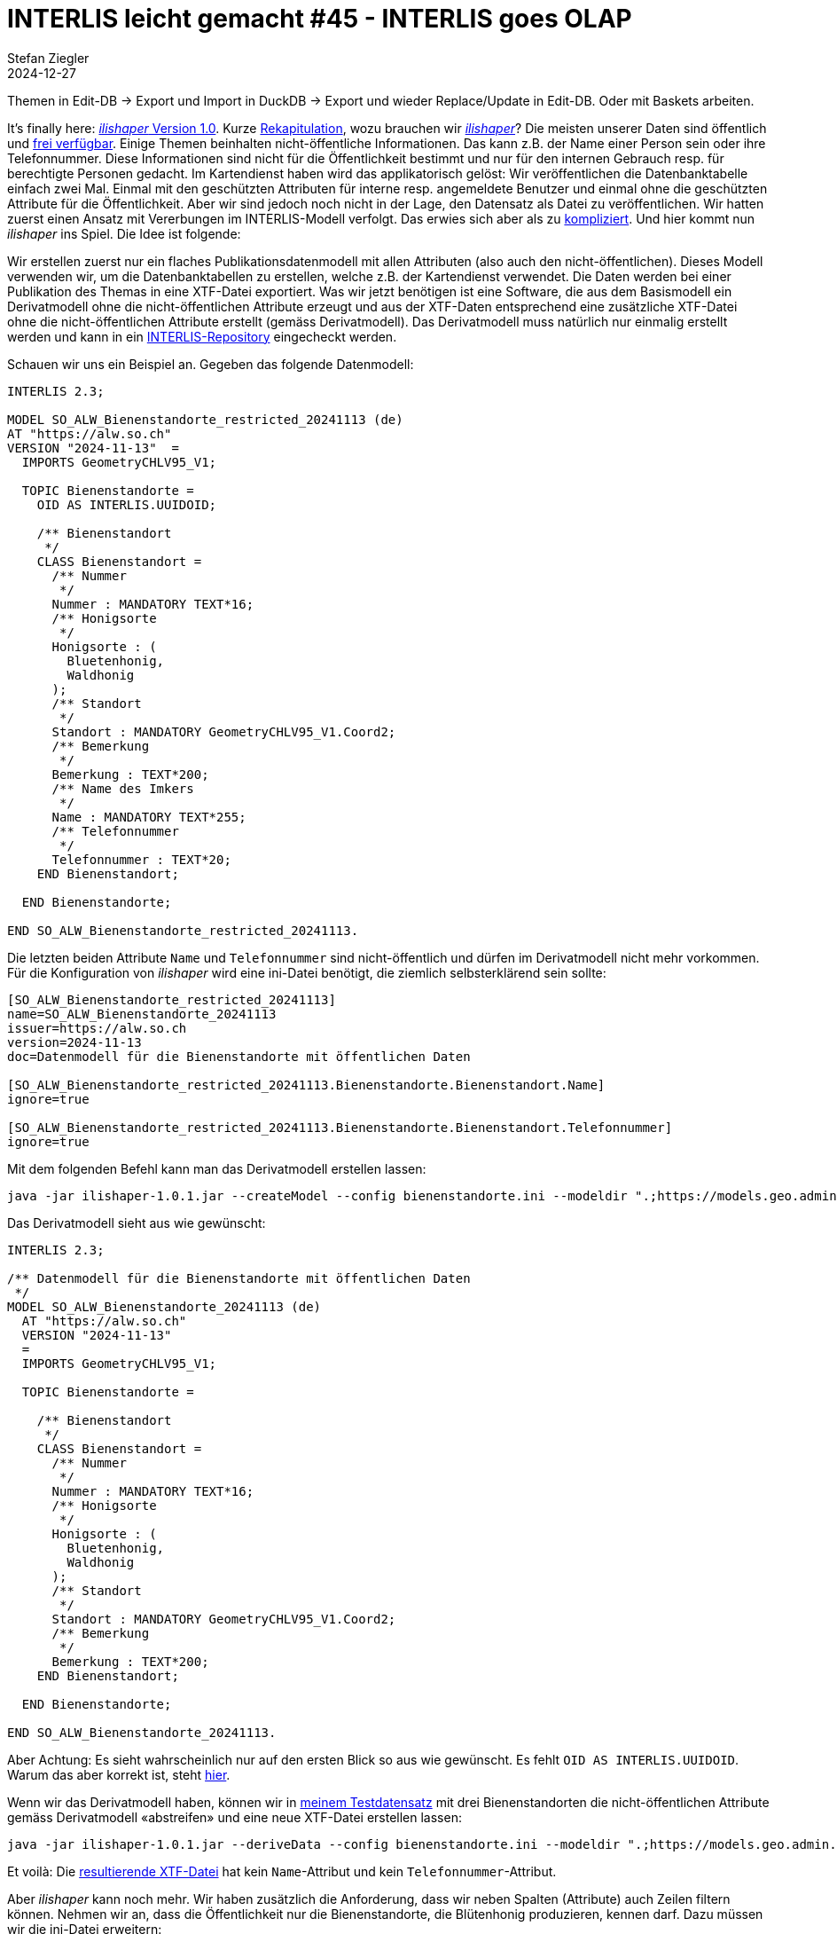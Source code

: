 = INTERLIS leicht gemacht #45 - INTERLIS goes OLAP
Stefan Ziegler
2024-12-27
:jbake-type: post
:jbake-status: published
:jbake-tags: INTERLIS,Java,ili2db,DuckDB,OLAP
:idprefix:


Themen in Edit-DB -> Export und Import in DuckDB -> Export und wieder Replace/Update in Edit-DB. Oder mit Baskets arbeiten.



It's finally here: https://downloads.interlis.ch/ilishaper/[_ilishaper_ Version 1.0]. Kurze https://blog.sogeo.services/blog/2023/09/20/interlis-leicht-gemacht-number-38.html[Rekapitulation], wozu brauchen wir https://github.com/claeis/ilishaper[_ilishaper_]? Die meisten unserer Daten sind öffentlich und https://data.geo.so.ch[frei verfügbar]. Einige Themen beinhalten nicht-öffentliche Informationen. Das kann z.B. der Name einer Person sein oder ihre Telefonnummer. Diese Informationen sind nicht für die Öffentlichkeit bestimmt und nur für den internen Gebrauch resp. für berechtigte Personen gedacht. Im Kartendienst haben wird das applikatorisch gelöst: Wir veröffentlichen die Datenbanktabelle einfach zwei Mal. Einmal mit den geschützten Attributen für interne resp. angemeldete Benutzer und einmal ohne die geschützten Attribute für die Öffentlichkeit. Aber wir sind jedoch noch nicht in der Lage, den Datensatz als Datei zu veröffentlichen. Wir hatten zuerst einen Ansatz mit Vererbungen im INTERLIS-Modell verfolgt. Das erwies sich aber als zu https://blog.sogeo.services/blog/2023/09/20/interlis-leicht-gemacht-number-38.html[kompliziert]. Und hier kommt nun _ilishaper_ ins Spiel. Die Idee ist folgende:

Wir erstellen zuerst nur ein flaches Publikationsdatenmodell mit allen Attributen (also auch den nicht-öffentlichen). Dieses Modell verwenden wir, um die Datenbanktabellen zu erstellen, welche z.B. der Kartendienst verwendet. Die Daten werden bei einer Publikation des Themas in eine XTF-Datei exportiert. Was wir jetzt benötigen ist eine Software, die aus dem Basismodell ein Derivatmodell ohne die nicht-öffentlichen Attribute erzeugt und aus der XTF-Daten entsprechend eine zusätzliche XTF-Datei ohne die nicht-öffentlichen Attribute erstellt (gemäss Derivatmodell). Das Derivatmodell muss natürlich nur einmalig erstellt werden und kann in ein https://geo.so.ch/models[INTERLIS-Repository] eingecheckt werden.

Schauen wir uns ein Beispiel an. Gegeben das folgende Datenmodell:

[source,ini,linenums]
----
INTERLIS 2.3;

MODEL SO_ALW_Bienenstandorte_restricted_20241113 (de)
AT "https://alw.so.ch"
VERSION "2024-11-13"  =
  IMPORTS GeometryCHLV95_V1;

  TOPIC Bienenstandorte =
    OID AS INTERLIS.UUIDOID;

    /** Bienenstandort
     */
    CLASS Bienenstandort =
      /** Nummer
       */
      Nummer : MANDATORY TEXT*16;
      /** Honigsorte
       */
      Honigsorte : (
        Bluetenhonig,
        Waldhonig
      ); 
      /** Standort
       */
      Standort : MANDATORY GeometryCHLV95_V1.Coord2;
      /** Bemerkung
       */
      Bemerkung : TEXT*200;
      /** Name des Imkers
       */
      Name : MANDATORY TEXT*255;
      /** Telefonnummer
       */
      Telefonnummer : TEXT*20; 
    END Bienenstandort;

  END Bienenstandorte;

END SO_ALW_Bienenstandorte_restricted_20241113.
----

Die letzten beiden Attribute `Name` und `Telefonnummer` sind nicht-öffentlich und dürfen im Derivatmodell nicht mehr vorkommen. Für die Konfiguration von _ilishaper_ wird eine ini-Datei benötigt, die ziemlich selbsterklärend sein sollte:

[source,ini,linenums]
----
[SO_ALW_Bienenstandorte_restricted_20241113]
name=SO_ALW_Bienenstandorte_20241113
issuer=https://alw.so.ch
version=2024-11-13
doc=Datenmodell für die Bienenstandorte mit öffentlichen Daten

[SO_ALW_Bienenstandorte_restricted_20241113.Bienenstandorte.Bienenstandort.Name]
ignore=true

[SO_ALW_Bienenstandorte_restricted_20241113.Bienenstandorte.Bienenstandort.Telefonnummer]
ignore=true
----

Mit dem folgenden Befehl kann man das Derivatmodell erstellen lassen:

[source,bash,linenums]
----
java -jar ilishaper-1.0.1.jar --createModel --config bienenstandorte.ini --modeldir ".;https://models.geo.admin.ch" --out SO_ALW_Bienenstandorte_20241113.ili SO_ALW_Bienenstandorte_restricted_20241113.ili
----

Das Derivatmodell sieht aus wie gewünscht:

[source,ini,linenums]
----
INTERLIS 2.3;

/** Datenmodell für die Bienenstandorte mit öffentlichen Daten
 */
MODEL SO_ALW_Bienenstandorte_20241113 (de)
  AT "https://alw.so.ch"
  VERSION "2024-11-13"
  =
  IMPORTS GeometryCHLV95_V1;

  TOPIC Bienenstandorte =

    /** Bienenstandort
     */
    CLASS Bienenstandort =
      /** Nummer
       */
      Nummer : MANDATORY TEXT*16;
      /** Honigsorte
       */
      Honigsorte : (
        Bluetenhonig,
        Waldhonig
      );
      /** Standort
       */
      Standort : MANDATORY GeometryCHLV95_V1.Coord2;
      /** Bemerkung
       */
      Bemerkung : TEXT*200;
    END Bienenstandort;

  END Bienenstandorte;

END SO_ALW_Bienenstandorte_20241113.
----

Aber Achtung: Es sieht wahrscheinlich nur auf den ersten Blick so aus wie gewünscht. Es fehlt `OID AS INTERLIS.UUIDOID`. Warum das aber korrekt ist, steht https://github.com/claeis/ilishaper/issues/1[hier].

Wenn wir das Derivatmodell haben, können wir in https://blog.sogeo.services/data/interlis-leicht-gemacht-number-44/bienenstandorte_restricted.xtf[meinem Testdatensatz] mit drei Bienenstandorten die nicht-öffentlichen Attribute gemäss Derivatmodell &laquo;abstreifen&raquo; und eine neue XTF-Datei erstellen lassen:

[source,bash,linenums]
----
java -jar ilishaper-1.0.1.jar --deriveData --config bienenstandorte.ini --modeldir ".;https://models.geo.admin.ch" --out bienenstandorte.xtf bienenstandorte_restricted.xtf
----

Et voilà: Die https://blog.sogeo.services/data/interlis-leicht-gemacht-number-44/bienenstandorte.xtf[resultierende XTF-Datei] hat kein `Name`-Attribut und kein `Telefonnummer`-Attribut.

Aber _ilishaper_ kann noch mehr. Wir haben zusätzlich die Anforderung, dass wir neben Spalten (Attribute) auch Zeilen filtern können. Nehmen wir an, dass die Öffentlichkeit nur die Bienenstandorte, die Blütenhonig produzieren, kennen darf. Dazu müssen wir die ini-Datei erweitern:

[source,ini,linenums]
----
[SO_ALW_Bienenstandorte_restricted_20241113]
name=SO_ALW_Bienenstandorte_20241113
issuer=https://alw.so.ch
version=2024-11-13
doc=Datenmodell für die Bienenstandorte mit öffentlichen Daten

[SO_ALW_Bienenstandorte_restricted_20241113.Bienenstandorte.Bienenstandort.Name]
ignore=true

[SO_ALW_Bienenstandorte_restricted_20241113.Bienenstandorte.Bienenstandort.Telefonnummer]
ignore=true

[SO_ALW_Bienenstandorte_restricted_20241113.Bienenstandorte.Bienenstandort]
filter="Honigsorte==#Bluetenhonig"
----

Die beiden letzten Zeilen sind dazugekommen. Erlaubt sind Expressions wie z.B. bei einem Mandatory-Constraint. Der Ausdruck muss jedoch pro Objekt auswertbar sein und darf also keine Rollen oder Referenzattribute enthalten. Das Derivatmodell müssen wir nicht mehr erstellen, da sich an diesem nichts ändert. Ein nochmaliger Aufruf für das Erstellen der XTF-Datei:

[source,bash,linenums]
----
java -jar ilishaper-1.0.1.jar --deriveData --config bienenstandorte.ini --modeldir ".;https://models.geo.admin.ch" --out bienenstandorte_filter.xtf bienenstandorte_restricted.xtf
----

Der Konsolenoutput verrät uns bereits, dass nur noch zwei Objekte in der neuen XTF-Datei vorhanden sind:

[source,bash,linenums]
----
Info: bienenstandorte_restricted.xtf: SO_ALW_Bienenstandorte_restricted_20241113.Bienenstandorte BID=SO_ALW_Bienenstandorte_restricted_20241113.Bienenstandorte
Info:       3 objects in CLASS SO_ALW_Bienenstandorte_restricted_20241113.Bienenstandorte.Bienenstandort
Info: bienenstandorte_filter.xtf: SO_ALW_Bienenstandorte_20241113.Bienenstandorte BID=1
Info:       2 objects in CLASS SO_ALW_Bienenstandorte_20241113.Bienenstandorte.Bienenstandort
Info: ...conversion done
----

Ein Blick in die https://blog.sogeo.services/data/interlis-leicht-gemacht-number-44/bienenstandorte_filter.xtf[neue XTF-Datei] bestätigt dies.

Sämtliche Dateien zum Rumspielen stehen https://blog.sogeo.services/data/interlis-leicht-gemacht-number-44/bienenstandorte.zip[hier] zum Download bereit.
